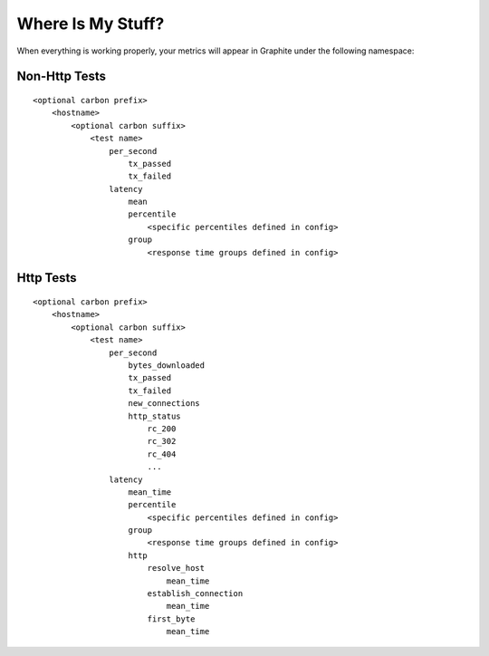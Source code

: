 Where Is My Stuff?
******************
When everything is working properly, your metrics will appear in 
Graphite under the following namespace:

Non-Http Tests
==============
::

    <optional carbon prefix>
        <hostname>
            <optional carbon suffix>
                <test name>
                    per_second
                        tx_passed
                        tx_failed
                    latency
                        mean
                        percentile
                            <specific percentiles defined in config>
                        group
                            <response time groups defined in config>
                

Http Tests
==========
::

    <optional carbon prefix>
        <hostname>
            <optional carbon suffix>
                <test name>
                    per_second
                        bytes_downloaded
                        tx_passed
                        tx_failed
                        new_connections
                        http_status
                            rc_200
                            rc_302
                            rc_404
                            ...
                    latency
                        mean_time
                        percentile
                            <specific percentiles defined in config>
                        group
                            <response time groups defined in config>
                        http
                            resolve_host
                                mean_time
                            establish_connection
                                mean_time
                            first_byte
                                mean_time  


